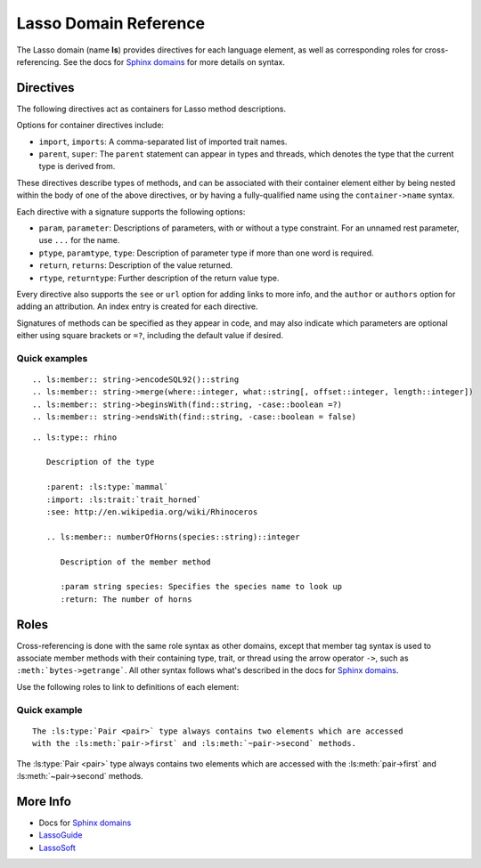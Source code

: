 ======================
Lasso Domain Reference
======================

The Lasso domain (name **ls**) provides directives for each language element, as
well as corresponding roles for cross-referencing. See the docs for `Sphinx
domains`_ for more details on syntax.


Directives
==========

The following directives act as containers for Lasso method descriptions.

.. directive:: .. ls:type:: name
               .. ls:trait:: name
               .. ls:thread:: name

   Describes a type, trait, or thread.

Options for container directives include:

*  ``import``, ``imports``:
   A comma-separated list of imported trait names.
*  ``parent``, ``super``:
   The ``parent`` statement can appear in types and threads, which denotes
   the type that the current type is derived from.

These directives describe types of methods, and can be associated with their
container element either by being nested within the body of one of the above
directives, or by having a fully-qualified name using the ``container->name``
syntax.

.. directive:: .. ls:method:: name(signature)
               .. ls:member:: name(signature)

   Describes an unbound or member method. The ``member`` directive is intended
   for methods belonging to a type, although both are processed identically.

.. directive:: .. ls:provide:: name(signature)

   Describes a provide method for a trait or type. Prefixed with **provide** in
   output to distinguish from methods and members.

   Although a type's provide methods and import statements need to be inside a
   ``trait`` block in Lasso code, they can appear alongside member methods in
   reST markup.

.. directive:: .. ls:require:: name(signature)

   Describes a require signature for a trait. Prefixed with **require** in
   output.

Each directive with a signature supports the following options:

*  ``param``, ``parameter``:
   Descriptions of parameters, with or without a type constraint. For an unnamed
   rest parameter, use ``...`` for the name.
*  ``ptype``, ``paramtype``, ``type``:
   Description of parameter type if more than one word is required.
*  ``return``, ``returns``:
   Description of the value returned.
*  ``rtype``, ``returntype``:
   Further description of the return value type.

Every directive also supports the ``see`` or ``url`` option for adding links to
more info, and the ``author`` or ``authors`` option for adding an attribution.
An index entry is created for each directive.

Signatures of methods can be specified as they appear in code, and may also
indicate which parameters are optional either using square brackets or ``=?``,
including the default value if desired.


Quick examples
--------------

::

   .. ls:member:: string->encodeSQL92()::string
   .. ls:member:: string->merge(where::integer, what::string[, offset::integer, length::integer])
   .. ls:member:: string->beginsWith(find::string, -case::boolean =?)
   .. ls:member:: string->endsWith(find::string, -case::boolean = false)


.. ls:member:: string->encodeSQL92()::string
.. ls:member:: string->merge(where::integer, what::string[, offset::integer, length::integer])
.. ls:member:: string->beginsWith(find::string, -case::boolean =?)
.. ls:member:: string->endsWith(find::string, -case::boolean = false)

::

   .. ls:type:: rhino

      Description of the type

      :parent: :ls:type:`mammal`
      :import: :ls:trait:`trait_horned`
      :see: http://en.wikipedia.org/wiki/Rhinoceros

      .. ls:member:: numberOfHorns(species::string)::integer

         Description of the member method

         :param string species: Specifies the species name to look up
         :return: The number of horns


.. ls:type:: rhino

   Description of the type

   :parent: :ls:type:`mammal`
   :import: :ls:trait:`trait_horned`
   :see: http://en.wikipedia.org/wiki/Rhinoceros

   .. ls:member:: numberOfHorns(species::string)::integer

      Description of the member method

      :param string species: Specifies the species name to look up
      :return: The number of horns


Roles
=====

Cross-referencing is done with the same role syntax as other domains, except
that member tag syntax is used to associate member methods with their containing
type, trait, or thread using the arrow operator ``->``, such as
``:meth:`bytes->getrange```. All other syntax follows what's described in the
docs for `Sphinx domains`_.

Use the following roles to link to definitions of each element:

.. role:: ls:meth

   Reference a type member method, trait provide method, trait require
   signature, or unbound method. Be sure to include the enclosing type or trait
   if outside its description block.

.. role:: ls:type
          ls:trait
          ls:thread

   Reference a type, trait, or thread.


Quick example
-------------

::

   The :ls:type:`Pair <pair>` type always contains two elements which are accessed
   with the :ls:meth:`pair->first` and :ls:meth:`~pair->second` methods.


The :ls:type:`Pair <pair>` type always contains two elements which are accessed
with the :ls:meth:`pair->first` and :ls:meth:`~pair->second` methods.


More Info
=========

*  Docs for `Sphinx domains`_
*  `LassoGuide`_
*  `LassoSoft`_

.. _`Sphinx domains`: http://sphinx-doc.org/domains.html
.. _`LassoGuide`: http://www.lassoguide.com/
.. _`LassoSoft`: http://www.lassosoft.com/

